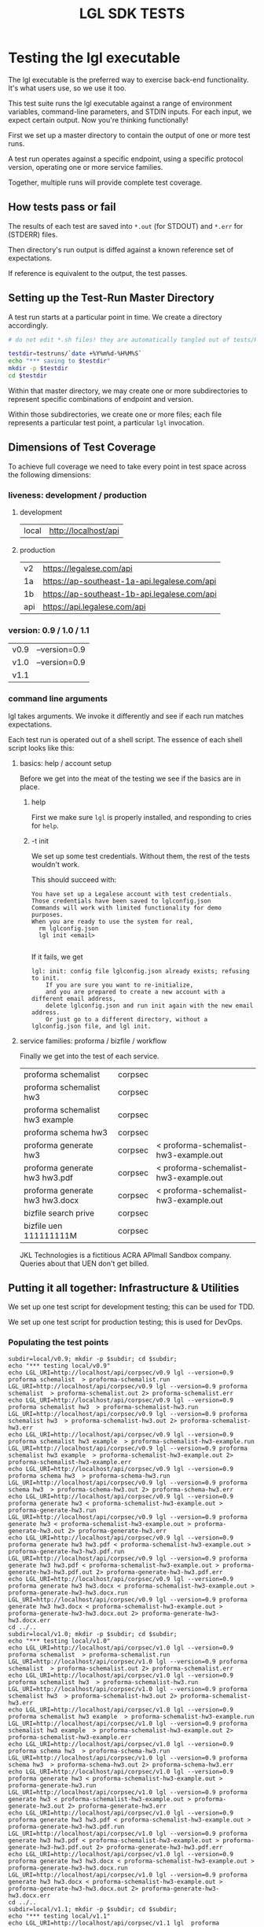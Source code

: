 #+TITLE: LGL SDK TESTS

* Testing the lgl executable

The lgl executable is the preferred way to exercise back-end functionality. It's what users use, so we use it too.

This test suite runs the lgl executable against a range of environment
variables, command-line parameters, and STDIN inputs. For each input,
we expect certain output. Now you're thinking functionally!

First we set up a master directory to contain the output of one or more test runs.

A test run operates against a specific endpoint, using a specific protocol version, operating one or more service families.

Together, multiple runs will provide complete test coverage.

** How tests pass or fail

The results of each test are saved into ~*.out~ (for STDOUT) and ~*.err~ for (STDERR) files.

Then directory's run output is diffed against a known reference set of expectations.

If reference is equivalent to the output, the test passes.

** Setting up the Test-Run Master Directory

A test run starts at a particular point in time. We create a directory accordingly.

#+NAME: lgltest-setup-common
#+BEGIN_SRC sh :eval no :noweb yes :noweb-sep ""
# do not edit *.sh files! they are automatically tangled out of tests/README.org with C-c C-v t

testdir=testruns/`date +%Y%m%d-%H%M%S`
echo "*** saving to $testdir"
mkdir -p $testdir
cd $testdir
#+END_SRC

Within that master directory, we may create one or more subdirectories to represent specific combinations of endpoint and version.

Within those subdirectories, we create one or more files; each file represents a particular test point, a particular ~lgl~ invocation.

** Dimensions of Test Coverage

To achieve full coverage we need to take every point in test space across the following dimensions:

*** liveness: development / production
:PROPERTIES:
:header-args: :noweb-ref liveness
:END:

**** development
#+NAME: liveness_development
| local | http://localhost/api   |

**** production
#+NAME: liveness_production
| v2  | https://legalese.com/api                     |
| 1a  | https://ap-southeast-1a-api.legalese.com/api |
| 1b  | https://ap-southeast-1b-api.legalese.com/api |
| api | https://api.legalese.com/api                 |

*** version: 0.9 / 1.0 / 1.1

#+NAME: version
| v0.9 | --version=0.9  |
| v1.0 | --version=0.9  |
| v1.1 |                |

*** command line arguments
:PROPERTIES:
:header-args: :noweb-ref arguments
:END:

lgl takes arguments. We invoke it differently and see if each run matches expectations.

Each test run is operated out of a shell script. The essence of each shell script looks like this:

**** basics: help / account setup
:PROPERTIES:
:header-args: :noweb-ref basics
:END:

Before we get into the meat of the testing we see if the basics are in place.

***** help

First we make sure ~lgl~ is properly installed, and responding to cries for ~help~.

#+BEGIN_SRC sh :noweb yes :exports results :results output :noweb-sep ""
<<mkCapture(myargs="help")>>
#+END_SRC

#+RESULTS:

***** -t init

We set up some test credentials. Without them, the rest of the tests wouldn't work.

#+BEGIN_SRC sh :noweb yes :exports results :results verbatim :eval no :noweb-sep ""
<<mkCapture(myargs="init -t")>>
#+END_SRC

This should succeed with:

#+RESULTS:
: You have set up a Legalese account with test credentials.
: Those credentials have been saved to lglconfig.json
: Commands will work with limited functionality for demo purposes.
: When you are ready to use the system for real,
:   rm lglconfig.json
:   lgl init <email>
: 

If it fails, we get

#+RESULTS:
: lgl: init: config file lglconfig.json already exists; refusing to init.
:     If you are sure you want to re-initialize,
:     and you are prepared to create a new account with a different email address,
:     delete lglconfig.json and run init again with the new email address.
:     Or just go to a different directory, without a lglconfig.json file, and lgl init.


**** service families: proforma / bizfile / workflow

Finally we get into the test of each service.

#+NAME: service
| proforma schemalist             | corpsec |                                       |
| proforma schemalist hw3         | corpsec |                                       |
| proforma schemalist hw3 example | corpsec |                                       |
| proforma schema hw3             | corpsec |                                       |
| proforma generate hw3           | corpsec | < proforma-schemalist-hw3-example.out |
| proforma generate hw3 hw3.pdf   | corpsec | < proforma-schemalist-hw3-example.out |
| proforma generate hw3 hw3.docx  | corpsec | < proforma-schemalist-hw3-example.out |
| bizfile search prive            | corpsec |                                       |
| bizfile uen 111111111M          | corpsec |                                       |

JKL Technologies is a fictitious ACRA APImall Sandbox company. Queries about that UEN don't get billed.

** Putting it all together: Infrastructure & Utilities

We set up one test script for development testing; this can be used for TDD.

We set up one test script for production testing; this is used for DevOps.

*** Populating the test points

#+NAME: range-liveness-version
#+BEGIN_SRC python :noweb yes :exports results :results output :var liveness=liveness_development :var version=version :var service=service
import re
for l in liveness:
  for v in version:
    print("subdir=%s/%s; mkdir -p $subdir; cd $subdir;" % (l[0], v[0]))
    print("echo \"*** testing %s/%s\"" % (l[0], v[0]))
    for s in service:
      if re.match(r'bizfile', s[0]) and v[0] != 'v1.1': continue
      dashed = s[0].replace(" ","-")
      print("echo LGL_URI=%s/%s/%s lgl %s %s %s > %s.run" %
            (l[1], s[1], v[0],    v[1], s[0], s[2], dashed))
      print("LGL_URI=%s/%s/%s lgl %s %s %s > %s.out 2> %s.err" %
            (l[1], s[1], v[0],    v[1], s[0], s[2], dashed, dashed))
    print("cd ../..")
#+END_SRC

#+RESULTS: range-liveness-version
#+begin_example
subdir=local/v0.9; mkdir -p $subdir; cd $subdir;
echo "*** testing local/v0.9"
echo LGL_URI=http://localhost/api/corpsec/v0.9 lgl --version=0.9 proforma schemalist  > proforma-schemalist.run
LGL_URI=http://localhost/api/corpsec/v0.9 lgl --version=0.9 proforma schemalist  > proforma-schemalist.out 2> proforma-schemalist.err
echo LGL_URI=http://localhost/api/corpsec/v0.9 lgl --version=0.9 proforma schemalist hw3  > proforma-schemalist-hw3.run
LGL_URI=http://localhost/api/corpsec/v0.9 lgl --version=0.9 proforma schemalist hw3  > proforma-schemalist-hw3.out 2> proforma-schemalist-hw3.err
echo LGL_URI=http://localhost/api/corpsec/v0.9 lgl --version=0.9 proforma schemalist hw3 example  > proforma-schemalist-hw3-example.run
LGL_URI=http://localhost/api/corpsec/v0.9 lgl --version=0.9 proforma schemalist hw3 example  > proforma-schemalist-hw3-example.out 2> proforma-schemalist-hw3-example.err
echo LGL_URI=http://localhost/api/corpsec/v0.9 lgl --version=0.9 proforma schema hw3  > proforma-schema-hw3.run
LGL_URI=http://localhost/api/corpsec/v0.9 lgl --version=0.9 proforma schema hw3  > proforma-schema-hw3.out 2> proforma-schema-hw3.err
echo LGL_URI=http://localhost/api/corpsec/v0.9 lgl --version=0.9 proforma generate hw3 < proforma-schemalist-hw3-example.out > proforma-generate-hw3.run
LGL_URI=http://localhost/api/corpsec/v0.9 lgl --version=0.9 proforma generate hw3 < proforma-schemalist-hw3-example.out > proforma-generate-hw3.out 2> proforma-generate-hw3.err
echo LGL_URI=http://localhost/api/corpsec/v0.9 lgl --version=0.9 proforma generate hw3 hw3.pdf < proforma-schemalist-hw3-example.out > proforma-generate-hw3-hw3.pdf.run
LGL_URI=http://localhost/api/corpsec/v0.9 lgl --version=0.9 proforma generate hw3 hw3.pdf < proforma-schemalist-hw3-example.out > proforma-generate-hw3-hw3.pdf.out 2> proforma-generate-hw3-hw3.pdf.err
echo LGL_URI=http://localhost/api/corpsec/v0.9 lgl --version=0.9 proforma generate hw3 hw3.docx < proforma-schemalist-hw3-example.out > proforma-generate-hw3-hw3.docx.run
LGL_URI=http://localhost/api/corpsec/v0.9 lgl --version=0.9 proforma generate hw3 hw3.docx < proforma-schemalist-hw3-example.out > proforma-generate-hw3-hw3.docx.out 2> proforma-generate-hw3-hw3.docx.err
cd ../..
subdir=local/v1.0; mkdir -p $subdir; cd $subdir;
echo "*** testing local/v1.0"
echo LGL_URI=http://localhost/api/corpsec/v1.0 lgl --version=0.9 proforma schemalist  > proforma-schemalist.run
LGL_URI=http://localhost/api/corpsec/v1.0 lgl --version=0.9 proforma schemalist  > proforma-schemalist.out 2> proforma-schemalist.err
echo LGL_URI=http://localhost/api/corpsec/v1.0 lgl --version=0.9 proforma schemalist hw3  > proforma-schemalist-hw3.run
LGL_URI=http://localhost/api/corpsec/v1.0 lgl --version=0.9 proforma schemalist hw3  > proforma-schemalist-hw3.out 2> proforma-schemalist-hw3.err
echo LGL_URI=http://localhost/api/corpsec/v1.0 lgl --version=0.9 proforma schemalist hw3 example  > proforma-schemalist-hw3-example.run
LGL_URI=http://localhost/api/corpsec/v1.0 lgl --version=0.9 proforma schemalist hw3 example  > proforma-schemalist-hw3-example.out 2> proforma-schemalist-hw3-example.err
echo LGL_URI=http://localhost/api/corpsec/v1.0 lgl --version=0.9 proforma schema hw3  > proforma-schema-hw3.run
LGL_URI=http://localhost/api/corpsec/v1.0 lgl --version=0.9 proforma schema hw3  > proforma-schema-hw3.out 2> proforma-schema-hw3.err
echo LGL_URI=http://localhost/api/corpsec/v1.0 lgl --version=0.9 proforma generate hw3 < proforma-schemalist-hw3-example.out > proforma-generate-hw3.run
LGL_URI=http://localhost/api/corpsec/v1.0 lgl --version=0.9 proforma generate hw3 < proforma-schemalist-hw3-example.out > proforma-generate-hw3.out 2> proforma-generate-hw3.err
echo LGL_URI=http://localhost/api/corpsec/v1.0 lgl --version=0.9 proforma generate hw3 hw3.pdf < proforma-schemalist-hw3-example.out > proforma-generate-hw3-hw3.pdf.run
LGL_URI=http://localhost/api/corpsec/v1.0 lgl --version=0.9 proforma generate hw3 hw3.pdf < proforma-schemalist-hw3-example.out > proforma-generate-hw3-hw3.pdf.out 2> proforma-generate-hw3-hw3.pdf.err
echo LGL_URI=http://localhost/api/corpsec/v1.0 lgl --version=0.9 proforma generate hw3 hw3.docx < proforma-schemalist-hw3-example.out > proforma-generate-hw3-hw3.docx.run
LGL_URI=http://localhost/api/corpsec/v1.0 lgl --version=0.9 proforma generate hw3 hw3.docx < proforma-schemalist-hw3-example.out > proforma-generate-hw3-hw3.docx.out 2> proforma-generate-hw3-hw3.docx.err
cd ../..
subdir=local/v1.1; mkdir -p $subdir; cd $subdir;
echo "*** testing local/v1.1"
echo LGL_URI=http://localhost/api/corpsec/v1.1 lgl  proforma schemalist  > proforma-schemalist.run
LGL_URI=http://localhost/api/corpsec/v1.1 lgl  proforma schemalist  > proforma-schemalist.out 2> proforma-schemalist.err
echo LGL_URI=http://localhost/api/corpsec/v1.1 lgl  proforma schemalist hw3  > proforma-schemalist-hw3.run
LGL_URI=http://localhost/api/corpsec/v1.1 lgl  proforma schemalist hw3  > proforma-schemalist-hw3.out 2> proforma-schemalist-hw3.err
echo LGL_URI=http://localhost/api/corpsec/v1.1 lgl  proforma schemalist hw3 example  > proforma-schemalist-hw3-example.run
LGL_URI=http://localhost/api/corpsec/v1.1 lgl  proforma schemalist hw3 example  > proforma-schemalist-hw3-example.out 2> proforma-schemalist-hw3-example.err
echo LGL_URI=http://localhost/api/corpsec/v1.1 lgl  proforma schema hw3  > proforma-schema-hw3.run
LGL_URI=http://localhost/api/corpsec/v1.1 lgl  proforma schema hw3  > proforma-schema-hw3.out 2> proforma-schema-hw3.err
echo LGL_URI=http://localhost/api/corpsec/v1.1 lgl  proforma generate hw3 < proforma-schemalist-hw3-example.out > proforma-generate-hw3.run
LGL_URI=http://localhost/api/corpsec/v1.1 lgl  proforma generate hw3 < proforma-schemalist-hw3-example.out > proforma-generate-hw3.out 2> proforma-generate-hw3.err
echo LGL_URI=http://localhost/api/corpsec/v1.1 lgl  proforma generate hw3 hw3.pdf < proforma-schemalist-hw3-example.out > proforma-generate-hw3-hw3.pdf.run
LGL_URI=http://localhost/api/corpsec/v1.1 lgl  proforma generate hw3 hw3.pdf < proforma-schemalist-hw3-example.out > proforma-generate-hw3-hw3.pdf.out 2> proforma-generate-hw3-hw3.pdf.err
echo LGL_URI=http://localhost/api/corpsec/v1.1 lgl  proforma generate hw3 hw3.docx < proforma-schemalist-hw3-example.out > proforma-generate-hw3-hw3.docx.run
LGL_URI=http://localhost/api/corpsec/v1.1 lgl  proforma generate hw3 hw3.docx < proforma-schemalist-hw3-example.out > proforma-generate-hw3-hw3.docx.out 2> proforma-generate-hw3-hw3.docx.err
echo LGL_URI=http://localhost/api/corpsec/v1.1 lgl  bizfile search prive  > bizfile-search-prive.run
LGL_URI=http://localhost/api/corpsec/v1.1 lgl  bizfile search prive  > bizfile-search-prive.out 2> bizfile-search-prive.err
echo LGL_URI=http://localhost/api/corpsec/v1.1 lgl  bizfile uen 111111111M  > bizfile-uen-111111111M.run
LGL_URI=http://localhost/api/corpsec/v1.1 lgl  bizfile uen 111111111M  > bizfile-uen-111111111M.out 2> bizfile-uen-111111111M.err
cd ../..
#+end_example

#+NAME: test-prod
#+BEGIN_SRC sh  :shebang #!/bin/bash :noweb yes :tangle lgltest-prod.sh :eval no
<<lgltest-setup-common>>
<<basics>>
<<range-liveness-version(liveness=liveness_production)>>
<<test-diff(liveness=liveness_production)>>
<<diff-liveness-dirs(liveness=liveness_production)>>
#+END_SRC

#+NAME: test-dev
#+BEGIN_SRC sh  :shebang #!/bin/bash :noweb yes :tangle lgltest-dev.sh :eval no
<<lgltest-setup-common>>
<<basics>>
<<range-liveness-version(liveness=liveness_development)>>
<<test-diff(liveness=liveness_development)>>
<<diff-liveness-dirs(liveness=liveness_development)>>
#+END_SRC

TODO: find a way to refactor the above two to just split on the difference between production and development. but it's not so simple.

#+NAME: lgl
#+BEGIN_SRC python :noweb yes :exports results :results output :var myargs="help"
print('lgl %s 2>&1' % (myargs))
#+END_SRC

#+NAME: mkCapture
#+BEGIN_SRC python :noweb yes :exports results :results output :var myargs="noargs"
dashed = myargs.replace(" ","-")
print('lgl %s > %s.out 2> %s.err' % (myargs, dashed, dashed))
#+END_SRC

The actual test script combines all of the above.

After running the tests, we compare to see if the output of the tests match the expectations.
*** Comparing the test run with the expected file

**** Ignoring irrelevant differences

Comparing byte-for-byte we will always see differences in the docx and PDFs, because:

#+BEGIN_EXAMPLE
20190903-21:31:21 mengwong@venice4:~/src/l/npm/lglsdk/tests% diff --text reference-20190903/local-v0.9/hw3.pdf testruns/20190903-213015/local-v0.9/hw3.pdf
150c150
< /CreationDate(D:20190903132901Z')>>
---
> /CreationDate(D:20190903133022Z')>>
172,174c172,174
< /ID [ <ED1F658537DCED856D4A956206779527>
< <ED1F658537DCED856D4A956206779527> ]
< /DocChecksum /2C581B5C5A254F920B845125D13844C9
---
> /ID [ <8ACFAAD070DCD323E01E89077CBFBF16>
> <8ACFAAD070DCD323E01E89077CBFBF16> ]
> /DocChecksum /7C6B9646DC6645427BD557B0B4958BAC
20190903-21:31:21 mengwong@venice4:~/src/l/npm/lglsdk/tests%
#+END_EXAMPLE

We need to reduce the reference directory and the testrun directory to equivalence classes by ignoring these differences.

#+NAME: test-diff
#+BEGIN_SRC python :noweb yes :exports results :results output :var ref="reference-20190903" :var liveness=liveness_development :var version=version
print("cd ../..")
myre = '^/CreationDate|^/ID \\[|^<.*> \\]|^/DocChecksum'
for v in version:
  print("egrep -a -v \"%s\" < %s/%s/hw3.pdf > %s/%s/hw3.pdfsimple" % (myre, ref, v[0], ref, v[0]))
  for l in liveness:
    print("egrep -a -v \"%s\" < $testdir/%s/%s/hw3.pdf > $testdir/%s/%s/hw3.pdfsimple" % (myre, l[0], v[0], l[0], v[0]))
#+END_SRC

So we ignore any diffs complaining about ~.pdf~ and ~.docx~, and we only care about diffs complaining about ~.pdfsimple~.

#+RESULTS: test-diff
: cd ../..
: egrep -a -v "^/CreationDate|^/ID \[|^<.*> \]|^/DocChecksum" < reference-20190903/v0.9/hw3.pdf > reference-20190903/v0.9/hw3.pdfsimple
: egrep -a -v "^/CreationDate|^/ID \[|^<.*> \]|^/DocChecksum" < $testdir/local/v0.9/hw3.pdf > $testdir/local/v0.9/hw3.pdfsimple
: egrep -a -v "^/CreationDate|^/ID \[|^<.*> \]|^/DocChecksum" < reference-20190903/v1.0/hw3.pdf > reference-20190903/v1.0/hw3.pdfsimple
: egrep -a -v "^/CreationDate|^/ID \[|^<.*> \]|^/DocChecksum" < $testdir/local/v1.0/hw3.pdf > $testdir/local/v1.0/hw3.pdfsimple
: egrep -a -v "^/CreationDate|^/ID \[|^<.*> \]|^/DocChecksum" < reference-20190903/v1.1/hw3.pdf > reference-20190903/v1.1/hw3.pdfsimple
: egrep -a -v "^/CreationDate|^/ID \[|^<.*> \]|^/DocChecksum" < $testdir/local/v1.1/hw3.pdf > $testdir/local/v1.1/hw3.pdfsimple

**** Comparing each directory

#+NAME: diff-liveness-dirs
#+BEGIN_SRC python :noweb yes :exports results :results output :var liveness=liveness_development :var ref="reference-20190903" :var version=version
import re
for l in liveness:
  print("diff -x \*.docx -x \*.pdf -x \*generate\*.out -qru %s/ $testdir/%s/ | egrep -v \"(docx|pdf|generate-.*\\.out) differ\" > $testdir/failures-%s.txt" % (ref, l[0], l[0]))
  print("diff -sqru %s/ $testdir/%s/ > $testdir/identicals-%s.txt" % (ref, l[0], l[0]))
  for v in version:
    print("for binary in %s/%s/*.{docx,pdf};" % (ref,v[0])) ;
    print("  do filename=`basename $binary`;")
    print("     if [ $(stat -f \"%%z\" $binary) = $(stat -f \"%%z\" $testdir/%s/%s/$filename) ];" % (l[0],v[0]))
 #  print("        then echo \" ** file sizes are the same for $filename\";")
    print("        then :;") # no-op
    print("        else echo \" !! file sizes differ for %s/%s/$filename\";" % (l[0],v[0]))
    print("             ls -l $binary %s/%s/$filename | tee failures-%s-%s-$filename.txt; fi; done" % (l[0],v[0],l[0],v[0]))

print("onoes=\"\"; for f in $testdir/failures-*.txt; do if [ -s $f ]; then onoes=\"$onoes $f\"; fi; done")
print("if [ -n \"$onoes\" ]; then echo \"!!! tests failed! $onoes\"; ls -l $testdir/failures-*.txt; echo ""; cat $testdir/failures-*.txt; else echo \"*** all tests passed!\"; fi");
#+END_SRC

#+RESULTS: diff-liveness-dirs
#+begin_example
diff -x \*.docx -x \*.pdf -x \*generate\*.out -qru reference-20190903/ $testdir/local/ | egrep -v "(docx|pdf|generate-.*\.out) differ" > $testdir/failures-local.txt
diff -sqru reference-20190903/ $testdir/local/ > $testdir/identicals-local.txt
for binary in reference-20190903/v0.9/*.{docx,pdf};
  do filename=`basename $binary`;
     if [ $(stat -f "%z" $binary) = $(stat -f "%z" $testdir/local/v0.9/$filename) ];
        then :;
        else echo " !! file sizes differ for local/v0.9/$filename";
             ls -l $binary local/v0.9/$filename | tee failures-local-v0.9-$filename.txt; fi; done
for binary in reference-20190903/v1.0/*.{docx,pdf};
  do filename=`basename $binary`;
     if [ $(stat -f "%z" $binary) = $(stat -f "%z" $testdir/local/v1.0/$filename) ];
        then :;
        else echo " !! file sizes differ for local/v1.0/$filename";
             ls -l $binary local/v1.0/$filename | tee failures-local-v1.0-$filename.txt; fi; done
for binary in reference-20190903/v1.1/*.{docx,pdf};
  do filename=`basename $binary`;
     if [ $(stat -f "%z" $binary) = $(stat -f "%z" $testdir/local/v1.1/$filename) ];
        then :;
        else echo " !! file sizes differ for local/v1.1/$filename";
             ls -l $binary local/v1.1/$filename | tee failures-local-v1.1-$filename.txt; fi; done
onoes=""; for f in $testdir/failures-*.txt; do if [ -s $f ]; then onoes="$onoes $f"; fi; done
if [ -n "$onoes" ]; then echo "!!! tests failed! $onoes"; ls -l $testdir/failures-*.txt; echo ; cat $testdir/failures-*.txt; else echo "*** all tests passed!"; fi
#+end_example

**** Which tests failed?

If any of the ~failures-*.txt~ files are nonblank then we take it that something failed.

**** Setting up the Reference Directory

We take the 0.9, 1.0, and 1.1 outputs as the unit of comparison.

It shouldn't matter what ~LGL_URI~ endpoint we probe; we should expect the same results.

So we clean up the output dirs until they look like this:

#+BEGIN_EXAMPLE
  /Users/mengwong/src/l/npm/lglsdk/tests/reference-20190903:
  total used in directory 0 available 9223372036851515156
  drwxr-xr-x   5 staff  160 Sep  3 22:02 .
  drwxr-xr-x  19 staff  608 Sep  3 22:03 ..
  drwxr-xr-x  19 staff  608 Sep  3 21:46 v0.9
  drwxr-xr-x  18 staff  576 Sep  3 21:29 v1.0
  drwxr-xr-x  22 staff  704 Sep  3 21:29 v1.1
#+END_EXAMPLE

And we use that to diff the test-run folders against.

* Testing the library

The test suite directly calls the library functions exposed by the SDK. Most of those library functions map to back-end endpoints. The output of those function calls is compared against known expectations.

* Testing the endpoints

The server-side API endpoints are implicitly tested as part of the tests of the library and lgl executable.

In future, we could do curl-based testing if an independent channel of coverage is desired.

* Emacs Notes

we use org-mode babel to tangle and execute. ~C-c C-v t~ is the big one.

You want to turn off org-confirm-babel-evaluate and add Python to org-babel-load-languages.
